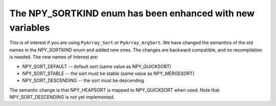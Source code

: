 The NPY_SORTKIND enum has been enhanced with new variables
----------------------------------------------------------
This is of interest if you are using ``PyArray_Sort`` or ``PyArray_ArgSort``.
We have changed the semantics of the old names in the NPY_SORTKIND enum and
added new ones. The changes are backward compatible, and no recompilation is
needed. The new names of interest are:

* NPY_SORT_DEFAULT -- default sort (same value as NPY_QUICKSORT)
* NPY_SORT_STABLE  -- the sort must be stable (same value as NPY_MERGESORT)
* NPY_SORT_DESCENDING -- the sort must be descending

The semantic change is that NPY_HEAPSORT is mapped to NPY_QUICKSORT when used.
Note that NPY_SORT_DESCENDING is not yet implemented.
